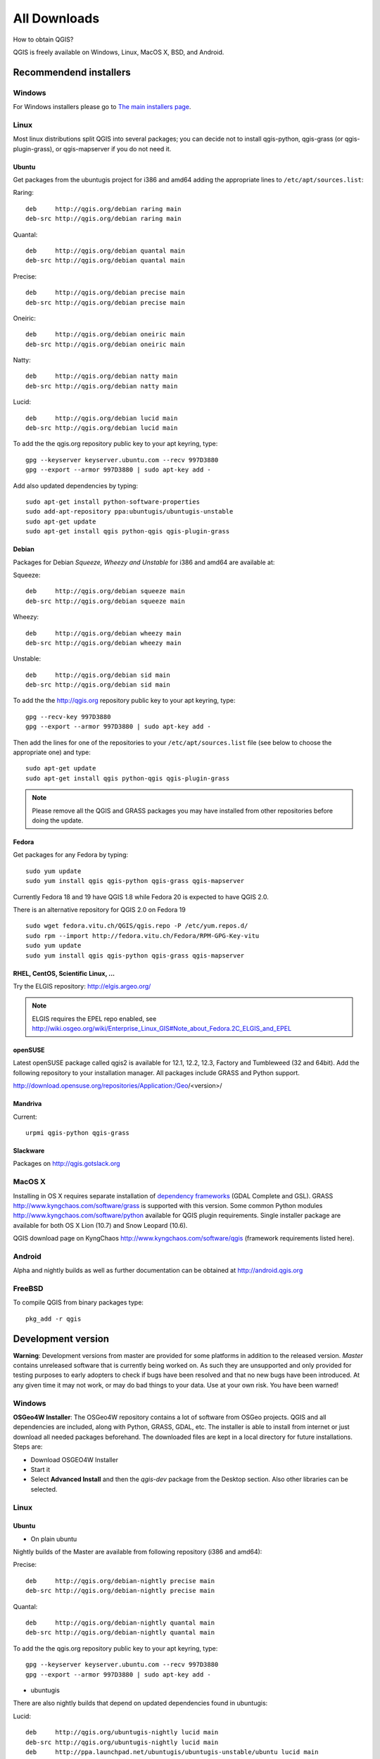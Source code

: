 .. _QGIS-download:

All Downloads
=============

How to obtain QGIS?

QGIS is freely available on Windows, Linux, MacOS X, BSD, and Android.

Recommendend installers
-----------------------

Windows
.......

For Windows installers please go to `The main installers page <./download.html>`_.

Linux
.....

Most linux distributions split QGIS into several packages; you can decide not to
install qgis-python, qgis-grass (or qgis-plugin-grass), or qgis-mapserver if you
do not need it.

Ubuntu
++++++

Get packages from the ubuntugis project for i386 and amd64 adding the appropriate
lines to ``/etc/apt/sources.list``:

Raring::

 deb     http://qgis.org/debian raring main
 deb-src http://qgis.org/debian raring main

Quantal::

 deb     http://qgis.org/debian quantal main
 deb-src http://qgis.org/debian quantal main

Precise::

 deb     http://qgis.org/debian precise main
 deb-src http://qgis.org/debian precise main

Oneiric::

 deb     http://qgis.org/debian oneiric main
 deb-src http://qgis.org/debian oneiric main

Natty::

 deb     http://qgis.org/debian natty main
 deb-src http://qgis.org/debian natty main

Lucid::

 deb     http://qgis.org/debian lucid main
 deb-src http://qgis.org/debian lucid main

To add the the qgis.org repository public key to your apt keyring, type::

 gpg --keyserver keyserver.ubuntu.com --recv 997D3880
 gpg --export --armor 997D3880 | sudo apt-key add -

Add also updated dependencies by typing::

 sudo apt-get install python-software-properties
 sudo add-apt-repository ppa:ubuntugis/ubuntugis-unstable
 sudo apt-get update
 sudo apt-get install qgis python-qgis qgis-plugin-grass

Debian
++++++

Packages for Debian *Squeeze, Wheezy and Unstable* for i386 and amd64 are
available at:

Squeeze::

 deb     http://qgis.org/debian squeeze main
 deb-src http://qgis.org/debian squeeze main

Wheezy::

 deb     http://qgis.org/debian wheezy main
 deb-src http://qgis.org/debian wheezy main

Unstable::

 deb     http://qgis.org/debian sid main
 deb-src http://qgis.org/debian sid main

To add the the http://qgis.org repository public key to your apt keyring, type::

 gpg --recv-key 997D3880
 gpg --export --armor 997D3880 | sudo apt-key add -

Then add the lines for one of the repositories to your ``/etc/apt/sources.list``
file (see below to choose the appropriate one) and type::

 sudo apt-get update
 sudo apt-get install qgis python-qgis qgis-plugin-grass

.. note:: Please remove all the QGIS and GRASS packages you may have installed from other repositories before doing the update.

Fedora
++++++

Get packages for any Fedora by typing::

 sudo yum update
 sudo yum install qgis qgis-python qgis-grass qgis-mapserver

Currently Fedora 18 and 19 have QGIS 1.8 while Fedora 20 is expected to have QGIS 2.0.

There is an alternative repository for QGIS 2.0 on Fedora 19 ::

 sudo wget fedora.vitu.ch/QGIS/qgis.repo -P /etc/yum.repos.d/
 sudo rpm --import http://fedora.vitu.ch/Fedora/RPM-GPG-Key-vitu
 sudo yum update
 sudo yum install qgis qgis-python qgis-grass qgis-mapserver

RHEL, CentOS, Scientific Linux, ...
+++++++++++++++++++++++++++++++++++

Try the ELGIS repository: http://elgis.argeo.org/

.. note:: ELGIS requires the EPEL repo enabled, see http://wiki.osgeo.org/wiki/Enterprise_Linux_GIS#Note_about_Fedora.2C_ELGIS_and_EPEL

openSUSE
++++++++

Latest openSUSE package called qgis2 is available for 12.1, 12.2, 12.3, Factory and 
Tumbleweed (32 and 64bit). Add the following repository to your installation manager. 
All packages include GRASS and Python support.

http://download.opensuse.org/repositories/Application:/Geo/<version>/

Mandriva
++++++++

Current::

 urpmi qgis-python qgis-grass

Slackware
+++++++++

Packages on http://qgis.gotslack.org

MacOS X
.......

Installing in OS X requires separate installation of `dependency frameworks <http://www.kyngchaos.com/software/frameworks>`_
(GDAL Complete and GSL). GRASS http://www.kyngchaos.com/software/grass is supported
with this version. Some common Python modules http://www.kyngchaos.com/software/python
available for QGIS plugin requirements. Single installer package are available
for both OS X Lion (10.7) and Snow Leopard (10.6).

QGIS download page on KyngChaos http://www.kyngchaos.com/software/qgis (framework
requirements listed here).

Android
.......

Alpha and nightly builds as well as further documentation can be obtained at
http://android.qgis.org

FreeBSD
.......

To compile QGIS from binary packages type::

 pkg_add -r qgis

Development version
-------------------

**Warning**: Development versions from master are provided for some platforms in
addition to the released version. *Master* contains unreleased software that is
currently being worked on. As such they are unsupported and only provided for
testing purposes to early adopters to check if bugs have been resolved and that
no new bugs have been introduced. At any given time it may not work, or may do
bad things to your data. Use at your own risk. You have been warned!

Windows
.......

**OSGeo4W Installer**: The OSGeo4W repository contains a lot of software from
OSGeo projects. QGIS and all dependencies are included, along with Python, GRASS,
GDAL, etc. The installer is able to install from internet or just download all
needed packages beforehand. The downloaded files are kept in a local directory
for future installations. Steps are:

* Download OSGEO4W Installer
* Start it
* Select **Advanced Install** and then the *qgis-dev* package from the Desktop
  section. Also other libraries can be selected.

Linux
.....


Ubuntu
++++++

* On plain ubuntu

Nightly builds of the Master are available from following repository (i386 and amd64):

Precise::

 deb     http://qgis.org/debian-nightly precise main
 deb-src http://qgis.org/debian-nightly precise main

Quantal::

 deb     http://qgis.org/debian-nightly quantal main
 deb-src http://qgis.org/debian-nightly quantal main

To add the the qgis.org repository public key to your apt keyring, type::

 gpg --keyserver keyserver.ubuntu.com --recv 997D3880
 gpg --export --armor 997D3880 | sudo apt-key add -

* ubuntugis

There are also nightly builds that depend on updated dependencies found in ubuntugis:

Lucid::

 deb     http://qgis.org/ubuntugis-nightly lucid main
 deb-src http://qgis.org/ubuntugis-nightly lucid main
 deb     http://ppa.launchpad.net/ubuntugis/ubuntugis-unstable/ubuntu lucid main

Oneiric::

 deb     http://qgis.org/ubuntugis-nightly oneiric main
 deb-src http://qgis.org/ubuntugis-nightly oneiric main
 deb     http://ppa.launchpad.net/ubuntugis/ubuntugis-unstable/ubuntu oneiric main

Precise::

 deb     http://qgis.org/ubuntugis-nightly precise main
 deb-src http://qgis.org/ubuntugis-nightly precise main
 deb     http://ppa.launchpad.net/ubuntugis/ubuntugis-unstable/ubuntu precise main

To add the the qgis.org repository public key to your apt keyring, type::

 gpg --keyserver keyserver.ubuntu.com --recv 997D3880
 gpg --export --armor 997D3880 | sudo apt-key add -

Debian
++++++

Nightly builds of the Master are available from following repository (i386 and amd64):

Squeeze::

 deb     http://qgis.org/debian-nightly squeeze main
 deb-src http://qgis.org/debian-nightly squeeze main

Wheezy::

 deb     http://qgis.org/debian-nightly wheezy main
 deb-src http://qgis.org/debian-nightly wheezy main

Unstable::

 deb     http://qgis.org/debian-nightly sid main
 deb-src http://qgis.org/debian-nightly sid main

Although the nightly builds can be used to test newer versions, they are mainly
meant to test, if the newer qgis versions still build fine on the various
distributions using the various (older) versions of libraries found there.
Therefore it is not intended to build versions that depend on more current
libraries. That means if you need current qgis version with more uptodate
libraries you will have to build them yourself.

openSUSE
++++++++

A regularly updated development package from qgis master called qgis-master is available 
for 12.1, 12.2, 12.3, Factory and Tumbleweed (32 and 64bit). Add the following repository 
to your installation manager. All packages include GRASS and Python support.

http://download.opensuse.org/repositories/Application:/Geo/<version>/

Fedora
++++++

A newer version might be available in the testing repository -- usually around
one week::

 yum install --enablerepo=updates-testing qgis qgis-python qgis-grass qgis-mapserver

RHEL, CentOS, Scientific Linux, ...
+++++++++++++++++++++++++++++++++++

If you want to try the cutting edge: http://elgis.argeo.org/repos/testing/6/elgis/

They're happy if you provide feedback on their mailing list.

If it does not work for you, you can try to rebuild the Fedora SRPM. The Fedora
15 version of QGIS builds in Mock for EPEL 6. Notice, this package will not support
GRASS, because there is no GRASS package in RHEL/EPEL.

argeo.org has a wiki on rebuilding their packages. For a more general quick guide
in rebuilding, you can also take a look at http://zabbix.org/wiki/Docs/howto/rebuild_rpms

More info from: Volker Fröhlich <volker27 AT gmx DOT at>

Mac OS X
........

KyngChaos Qgis download page http://www.kyngchaos.com/software/qgis

Requirements and support same as for Mac OS X Release, above. Builds for OS X
Mountain Lion (10.8) and OS X Lion (10.7), and separate one for OS X Snow Leopard
(10.6). All are compiled for 64-bit Macs.

Nightly build at http://qgis.dakotacarto.com provided by Dakota Cartography.

FreeBSD
.......

To compile QGIS from sources in FreeBSD you need to type::

 cd /usr/ports/graphics/qgis
 make install clean
